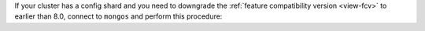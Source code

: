 If your cluster has a config shard and you need to downgrade the
:ref:`feature compatibility version <view-fcv>` to earlier than 8.0,
connect to ``mongos`` and perform this procedure:

.. procedure::
   :style: normal

   .. step:: Configure a config shard to run as a dedicated config server.

      To begin configuring a config shard to run as a dedicated config
      server, run :dbcommand:`transitionToDedicatedConfigServer`:

      .. code-block:: javascript

         db.adminCommand( { 
            transitionToDedicatedConfigServer: 1
         } )

   .. step:: List all of the databases in the cluster.

      To list all the databases in the cluster, run 
      :dbcommand:`listDatabases`:

      .. code-block:: javascript

         db.adminCommand( { listDatabases: 1, nameOnly: true } )

      Exclude ``admin`` and ``config`` databases. 

      For each database:

      .. procedure:: 
         :style: connected

         .. step:: List all of the collections in the database.
              
            To list all of the collections in the database, run
            :dbcommand:`listCollections`.

            .. code-block:: javascript

                 db.adminCommand(
                    { 
                      listCollections: 1, 
                      nameOnly: true,
                      filter: { type: { $ne: "view" } }
                    }
                 )

            Exclude collections starting with ``system``. 

            For each remaining collection:

            .. procedure::
               :style: normal

               .. step:: Move the collection to a new shard.

                  To move the collection to a new shard, run 
                  :dbcommand:`moveCollection`:

                  .. code-block:: javascript
 
                     db.adminCommand(
                        {
                          moveCollection: "<database>.<collection>",
                          toShard: "<new shard>",
                        }
                     )

   .. step:: Wait for balancer to move sharded collection data off config server.

      To verify the balancer has moved sharded collection data off the
      config server, run ``transitionToDedicatedConfigServer`` again:

      .. code-block:: javascript

         db.adminCommand( { 
            transitionToDedicatedConfigServer: 1
         } )

      The response after a successful data move contains ``state:
      "completed"``. If the response contains 
      ``state: "pendingDataCleanup"``, wait a moment then continue 
      calling ``transitionToDedicatedConfigServer`` until the command 
      response contains ``state: "completed"``. For full response 
      details, see :dbcommand:`removeShard`.

   .. step:: Set the feature compatibility version.

      To set the feature compatibility version, run 
      :dbcommand:`setFeatureCompatibilityVersion`:

      .. code-block:: javascript

         db.adminCommand( { setFeatureCompatibilityVersion: "7.0" } )
